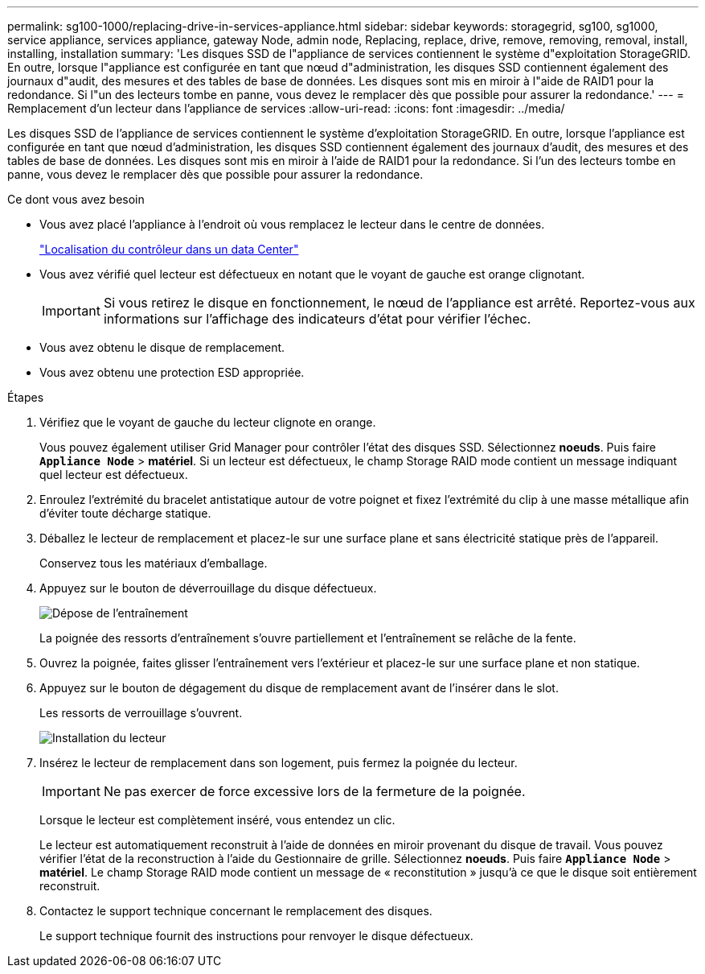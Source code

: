 ---
permalink: sg100-1000/replacing-drive-in-services-appliance.html 
sidebar: sidebar 
keywords: storagegrid, sg100, sg1000, service appliance, services appliance, gateway Node, admin node, Replacing, replace, drive, remove, removing, removal, install, installing, installation 
summary: 'Les disques SSD de l"appliance de services contiennent le système d"exploitation StorageGRID. En outre, lorsque l"appliance est configurée en tant que nœud d"administration, les disques SSD contiennent également des journaux d"audit, des mesures et des tables de base de données. Les disques sont mis en miroir à l"aide de RAID1 pour la redondance. Si l"un des lecteurs tombe en panne, vous devez le remplacer dès que possible pour assurer la redondance.' 
---
= Remplacement d'un lecteur dans l'appliance de services
:allow-uri-read: 
:icons: font
:imagesdir: ../media/


[role="lead"]
Les disques SSD de l'appliance de services contiennent le système d'exploitation StorageGRID. En outre, lorsque l'appliance est configurée en tant que nœud d'administration, les disques SSD contiennent également des journaux d'audit, des mesures et des tables de base de données. Les disques sont mis en miroir à l'aide de RAID1 pour la redondance. Si l'un des lecteurs tombe en panne, vous devez le remplacer dès que possible pour assurer la redondance.

.Ce dont vous avez besoin
* Vous avez placé l'appliance à l'endroit où vous remplacez le lecteur dans le centre de données.
+
link:locating-controller-in-data-center.html["Localisation du contrôleur dans un data Center"]

* Vous avez vérifié quel lecteur est défectueux en notant que le voyant de gauche est orange clignotant.
+

IMPORTANT: Si vous retirez le disque en fonctionnement, le nœud de l'appliance est arrêté. Reportez-vous aux informations sur l'affichage des indicateurs d'état pour vérifier l'échec.

* Vous avez obtenu le disque de remplacement.
* Vous avez obtenu une protection ESD appropriée.


.Étapes
. Vérifiez que le voyant de gauche du lecteur clignote en orange.
+
Vous pouvez également utiliser Grid Manager pour contrôler l'état des disques SSD. Sélectionnez *noeuds*. Puis faire `*Appliance Node*` > *matériel*. Si un lecteur est défectueux, le champ Storage RAID mode contient un message indiquant quel lecteur est défectueux.

. Enroulez l'extrémité du bracelet antistatique autour de votre poignet et fixez l'extrémité du clip à une masse métallique afin d'éviter toute décharge statique.
. Déballez le lecteur de remplacement et placez-le sur une surface plane et sans électricité statique près de l'appareil.
+
Conservez tous les matériaux d'emballage.

. Appuyez sur le bouton de déverrouillage du disque défectueux.
+
image::../media/h600s_driveremoval.gif[Dépose de l'entraînement]

+
La poignée des ressorts d'entraînement s'ouvre partiellement et l'entraînement se relâche de la fente.

. Ouvrez la poignée, faites glisser l'entraînement vers l'extérieur et placez-le sur une surface plane et non statique.
. Appuyez sur le bouton de dégagement du disque de remplacement avant de l'insérer dans le slot.
+
Les ressorts de verrouillage s'ouvrent.

+
image::../media/h600s_driveinstall.gif[Installation du lecteur]

. Insérez le lecteur de remplacement dans son logement, puis fermez la poignée du lecteur.
+

IMPORTANT: Ne pas exercer de force excessive lors de la fermeture de la poignée.

+
Lorsque le lecteur est complètement inséré, vous entendez un clic.

+
Le lecteur est automatiquement reconstruit à l'aide de données en miroir provenant du disque de travail. Vous pouvez vérifier l'état de la reconstruction à l'aide du Gestionnaire de grille. Sélectionnez *noeuds*. Puis faire `*Appliance Node*` > *matériel*. Le champ Storage RAID mode contient un message de « reconstitution » jusqu'à ce que le disque soit entièrement reconstruit.

. Contactez le support technique concernant le remplacement des disques.
+
Le support technique fournit des instructions pour renvoyer le disque défectueux.


